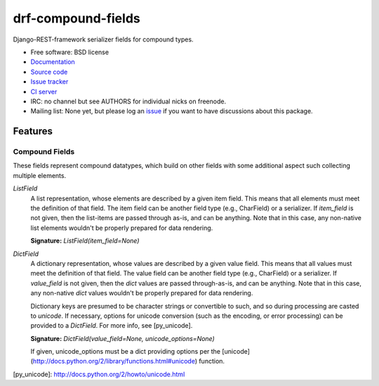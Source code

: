 ===================
drf-compound-fields
===================

.. image:: https://badge.fury.io/py/drf-compound-fields.png
    :target: http://badge.fury.io/py/drf-compound-fields
    
.. image:: https://travis-ci.org/estebistec/drf-compound-fields.png?branch=master
        :target: https://travis-ci.org/estebistec/drf-compound-fields

.. image:: https://pypip.in/d/drf-compound-fields/badge.png
        :target: https://crate.io/packages/drf-compound-fields?version=latest

.. image:: https://coveralls.io/repos/estebistec/drf-compound-fields/badge.png?branch=master
   :target: https://coveralls.io/r/estebistec/drf-compound-fields?branch=master
   :alt: Test coverage


Django-REST-framework serializer fields for compound types.

* Free software: BSD license
* `Documentation <http://drf-compound-fields.rtfd.org>`_
* `Source code <https://github.com/estebistec/drf-compound-fields>`_
* `Issue tracker <https://github.com/estebistec/drf-compound-fields/issues>`_
* `CI server <https://travis-ci.org/estebistec/drf-compound-fields>`_
* IRC: no channel but see AUTHORS for individual nicks on freenode.
* Mailing list: None yet, but please log an `issue <https://github.com/estebistec/drf-compound-fields/issues>`_ if you want to have discussions about this package.

Features
--------

Compound Fields
~~~~~~~~~~~~~~~

These fields represent compound datatypes, which build on other fields with some additional aspect such collecting multiple elements.

`ListField`
    A list representation, whose elements are described by a given item field. This means that all elements must meet the definition of
    that field. The item field can be another field type (e.g., CharField) or a serializer. If `item_field` is not given, then the
    list-items are passed through as-is, and can be anything. Note that in this case, any non-native list elements wouldn't be properly
    prepared for data rendering.

    **Signature:** `ListField(item_field=None)`

`DictField`
    A dictionary representation, whose values are described by a given value field. This means that all values must meet the definition of
    that field. The value field can be another field type (e.g., CharField) or a serializer. If `value_field` is not given, then the `dict`
    values are passed through-as-is, and can be anything. Note that in this case, any non-native `dict` values wouldn't be properly
    prepared for data rendering.

    Dictionary keys are presumed to be character strings or convertible to such, and so during processing are casted to `unicode`. If
    necessary, options for unicode conversion (such as the encoding, or error processing) can be provided to a `DictField`. For more info,
    see [py_unicode].

    **Signature:** `DictField(value_field=None, unicode_options=None)`

    If given, unicode_options must be a dict providing options per the [unicode](http://docs.python.org/2/library/functions.html#unicode)
    function.

[py_unicode]: http://docs.python.org/2/howto/unicode.html